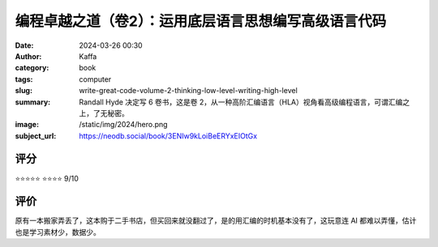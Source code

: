 编程卓越之道（卷2）：运用底层语言思想编写高级语言代码
########################################################

:date: 2024-03-26 00:30
:author: Kaffa
:category: book
:tags: computer
:slug: write-great-code-volume-2-thinking-low-level-writing-high-level
:summary: Randall Hyde 决定写 6 卷书，这是卷 2，从一种高阶汇编语言（HLA）视角看高级编程语言，可谓汇编之上，了无秘密。
:image: /static/img/2024/hero.png
:subject_url: https://neodb.social/book/3ENIw9kLoiBeERYxEIOtGx

评分
====================

⭐⭐⭐⭐⭐
⭐⭐⭐⭐ 9/10


评价
====================

原有一本搬家弄丢了，这本购于二手书店，但买回来就没翻过了，是的用汇编的时机基本没有了，这玩意连 AI 都难以弄懂，估计也是学习素材少，数据少。
